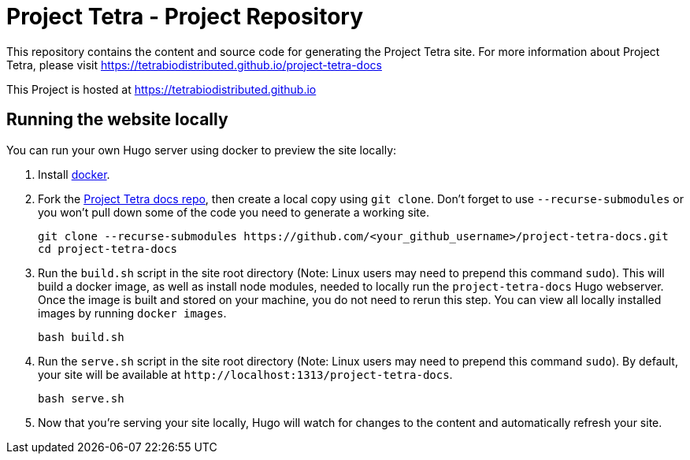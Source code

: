 = Project Tetra - Project Repository

This repository contains the content and source code for generating the Project Tetra site.
For more information about Project Tetra, please visit https://tetrabiodistributed.github.io/project-tetra-docs

This Project is hosted at https://tetrabiodistributed.github.io

== Running the website locally

You can run your own Hugo server using docker to preview the site locally:

. Install https://www.docker.com/[docker].
. Fork the https://github.com/tetrabiodistributed/project-tetra-docs[Project Tetra docs repo], then create a local copy using `git clone`. Don't forget to use `--recurse-submodules` or you won't pull down some of the code you need to generate a working site.
+
[source,bash]
----
git clone --recurse-submodules https://github.com/<your_github_username>/project-tetra-docs.git
cd project-tetra-docs
----
. Run the `build.sh` script in the site root directory (Note: Linux users may need to prepend this command `sudo`). This will build a docker image, as well as install node modules, needed to locally run the `project-tetra-docs` Hugo webserver. Once the image is built and stored on your machine, you do not need to rerun this step. You can view all locally installed images by running `docker images`.
+
[source,bash]
----
bash build.sh
----
. Run the `serve.sh` script in the site root directory (Note: Linux users may need to prepend this command `sudo`). By default, your site will be available at `+http://localhost:1313/project-tetra-docs+`.
+
[source,bash]
----
bash serve.sh
----
. Now that you're serving your site locally, Hugo will watch for changes to the content and automatically refresh your site.

